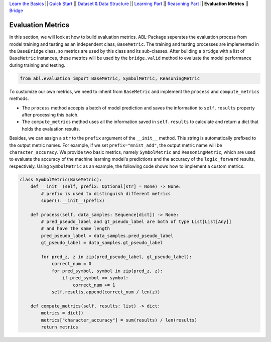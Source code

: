 `Learn the Basics <Basics.html>`_ ||
`Quick Start <Quick-Start.html>`_ ||
`Dataset & Data Structure <Datasets.html>`_ ||
`Learning Part <Learning.html>`_ ||
`Reasoning Part <Reasoning.html>`_ ||
**Evaluation Metrics** ||
`Bridge <Bridge.html>`_


Evaluation Metrics
==================

In this section, we will look at how to build evaluation metrics. ABL-Package seperates the evaluation process from model training and testing as an independent class, ``BaseMetric``. The training and testing processes are implemented in the ``BaseBridge`` class, so metrics are used by this class and its sub-classes. After building a ``bridge`` with a list of ``BaseMetric`` instances, these metrics will be used by the ``bridge.valid`` method to evaluate the model performance during training and testing. 

.. code:: python

    from abl.evaluation import BaseMetric, SymbolMetric, ReasoningMetric

To customize our own metrics, we need to inherit from ``BaseMetric`` and implement the ``process`` and ``compute_metrics`` methods. 

- The ``process`` method accepts a batch of model prediction and saves the information to ``self.results`` property after processing this batch. 
- The ``compute_metrics`` method uses all the information saved in ``self.results`` to calculate and return a dict that holds the evaluation results. 

Besides, we can assign a ``str`` to the ``prefix`` argument of the ``__init__`` method. This string is automatically prefixed to the output metric names. For example, if we set ``prefix="mnist_add"``, the output metric name will be ``character_accuracy``.
We provide two basic metrics, namely ``SymbolMetric`` and ``ReasoningMetric``, which are used to evaluate the accuracy of the machine learning model's predictions and the accuracy of the ``logic_forward`` results, respectively. Using ``SymbolMetric`` as an example, the following code shows how to implement a custom metrics.

.. code:: python

    class SymbolMetric(BaseMetric):
        def __init__(self, prefix: Optional[str] = None) -> None:
            # prefix is used to distinguish different metrics
            super().__init__(prefix)

        def process(self, data_samples: Sequence[dict]) -> None:
            # pred_pseudo_label and gt_pseudo_label are both of type List[List[Any]] 
            # and have the same length
            pred_pseudo_label = data_samples.pred_pseudo_label
            gt_pseudo_label = data_samples.gt_pseudo_label
            
            for pred_z, z in zip(pred_pseudo_label, gt_pseudo_label):
                correct_num = 0
                for pred_symbol, symbol in zip(pred_z, z):
                    if pred_symbol == symbol:
                        correct_num += 1
                self.results.append(correct_num / len(z))
        
        def compute_metrics(self, results: list) -> dict:
            metrics = dict()
            metrics["character_accuracy"] = sum(results) / len(results)
            return metrics